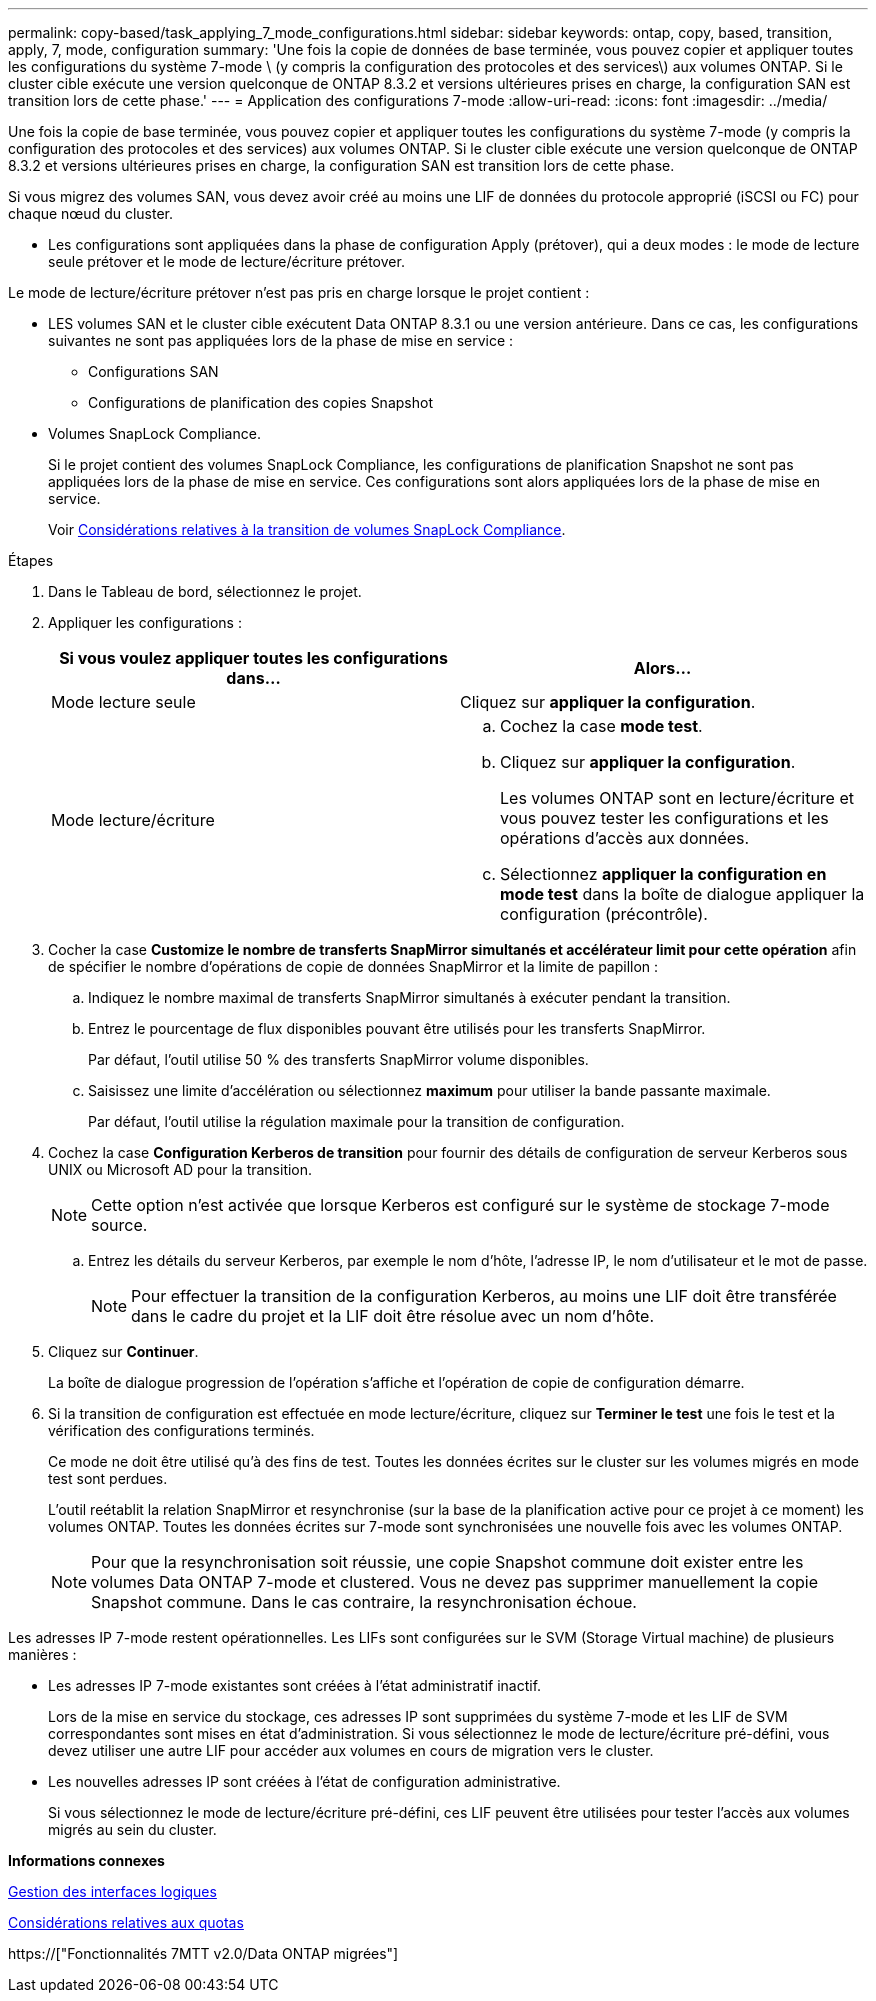 ---
permalink: copy-based/task_applying_7_mode_configurations.html 
sidebar: sidebar 
keywords: ontap, copy, based, transition, apply, 7, mode, configuration 
summary: 'Une fois la copie de données de base terminée, vous pouvez copier et appliquer toutes les configurations du système 7-mode \ (y compris la configuration des protocoles et des services\) aux volumes ONTAP. Si le cluster cible exécute une version quelconque de ONTAP 8.3.2 et versions ultérieures prises en charge, la configuration SAN est transition lors de cette phase.' 
---
= Application des configurations 7-mode
:allow-uri-read: 
:icons: font
:imagesdir: ../media/


[role="lead"]
Une fois la copie de base terminée, vous pouvez copier et appliquer toutes les configurations du système 7-mode (y compris la configuration des protocoles et des services) aux volumes ONTAP. Si le cluster cible exécute une version quelconque de ONTAP 8.3.2 et versions ultérieures prises en charge, la configuration SAN est transition lors de cette phase.

Si vous migrez des volumes SAN, vous devez avoir créé au moins une LIF de données du protocole approprié (iSCSI ou FC) pour chaque nœud du cluster.

* Les configurations sont appliquées dans la phase de configuration Apply (prétover), qui a deux modes : le mode de lecture seule prétover et le mode de lecture/écriture prétover.


Le mode de lecture/écriture prétover n'est pas pris en charge lorsque le projet contient :

* LES volumes SAN et le cluster cible exécutent Data ONTAP 8.3.1 ou une version antérieure. Dans ce cas, les configurations suivantes ne sont pas appliquées lors de la phase de mise en service :
+
** Configurations SAN
** Configurations de planification des copies Snapshot


* Volumes SnapLock Compliance.
+
Si le projet contient des volumes SnapLock Compliance, les configurations de planification Snapshot ne sont pas appliquées lors de la phase de mise en service. Ces configurations sont alors appliquées lors de la phase de mise en service.

+
Voir xref:concept_considerations_for_transitioning_of_snaplock_compliance_volumes.adoc[Considérations relatives à la transition de volumes SnapLock Compliance].



.Étapes
. Dans le Tableau de bord, sélectionnez le projet.
. Appliquer les configurations :
+
|===
| Si vous voulez appliquer toutes les configurations dans... | Alors... 


 a| 
Mode lecture seule
 a| 
Cliquez sur *appliquer la configuration*.



 a| 
Mode lecture/écriture
 a| 
.. Cochez la case *mode test*.
.. Cliquez sur *appliquer la configuration*.
+
Les volumes ONTAP sont en lecture/écriture et vous pouvez tester les configurations et les opérations d'accès aux données.

.. Sélectionnez *appliquer la configuration en mode test* dans la boîte de dialogue appliquer la configuration (précontrôle).


|===
. Cocher la case *Customize le nombre de transferts SnapMirror simultanés et accélérateur limit pour cette opération* afin de spécifier le nombre d'opérations de copie de données SnapMirror et la limite de papillon :
+
.. Indiquez le nombre maximal de transferts SnapMirror simultanés à exécuter pendant la transition.
.. Entrez le pourcentage de flux disponibles pouvant être utilisés pour les transferts SnapMirror.
+
Par défaut, l'outil utilise 50 % des transferts SnapMirror volume disponibles.

.. Saisissez une limite d'accélération ou sélectionnez *maximum* pour utiliser la bande passante maximale.
+
Par défaut, l'outil utilise la régulation maximale pour la transition de configuration.



. Cochez la case *Configuration Kerberos de transition* pour fournir des détails de configuration de serveur Kerberos sous UNIX ou Microsoft AD pour la transition.
+

NOTE: Cette option n'est activée que lorsque Kerberos est configuré sur le système de stockage 7-mode source.

+
.. Entrez les détails du serveur Kerberos, par exemple le nom d'hôte, l'adresse IP, le nom d'utilisateur et le mot de passe.
+

NOTE: Pour effectuer la transition de la configuration Kerberos, au moins une LIF doit être transférée dans le cadre du projet et la LIF doit être résolue avec un nom d'hôte.



. Cliquez sur *Continuer*.
+
La boîte de dialogue progression de l'opération s'affiche et l'opération de copie de configuration démarre.

. Si la transition de configuration est effectuée en mode lecture/écriture, cliquez sur *Terminer le test* une fois le test et la vérification des configurations terminés.
+
Ce mode ne doit être utilisé qu'à des fins de test. Toutes les données écrites sur le cluster sur les volumes migrés en mode test sont perdues.

+
L'outil reétablit la relation SnapMirror et resynchronise (sur la base de la planification active pour ce projet à ce moment) les volumes ONTAP. Toutes les données écrites sur 7-mode sont synchronisées une nouvelle fois avec les volumes ONTAP.

+

NOTE: Pour que la resynchronisation soit réussie, une copie Snapshot commune doit exister entre les volumes Data ONTAP 7-mode et clustered. Vous ne devez pas supprimer manuellement la copie Snapshot commune. Dans le cas contraire, la resynchronisation échoue.



Les adresses IP 7-mode restent opérationnelles. Les LIFs sont configurées sur le SVM (Storage Virtual machine) de plusieurs manières :

* Les adresses IP 7-mode existantes sont créées à l'état administratif inactif.
+
Lors de la mise en service du stockage, ces adresses IP sont supprimées du système 7-mode et les LIF de SVM correspondantes sont mises en état d'administration. Si vous sélectionnez le mode de lecture/écriture pré-défini, vous devez utiliser une autre LIF pour accéder aux volumes en cours de migration vers le cluster.

* Les nouvelles adresses IP sont créées à l'état de configuration administrative.
+
Si vous sélectionnez le mode de lecture/écriture pré-défini, ces LIF peuvent être utilisées pour tester l'accès aux volumes migrés au sein du cluster.



*Informations connexes*

xref:task_managing_logical_interfaces.adoc[Gestion des interfaces logiques]

xref:concept_considerations_for_quotas.adoc[Considérations relatives aux quotas]

https://["Fonctionnalités 7MTT v2.0/Data ONTAP migrées"]
